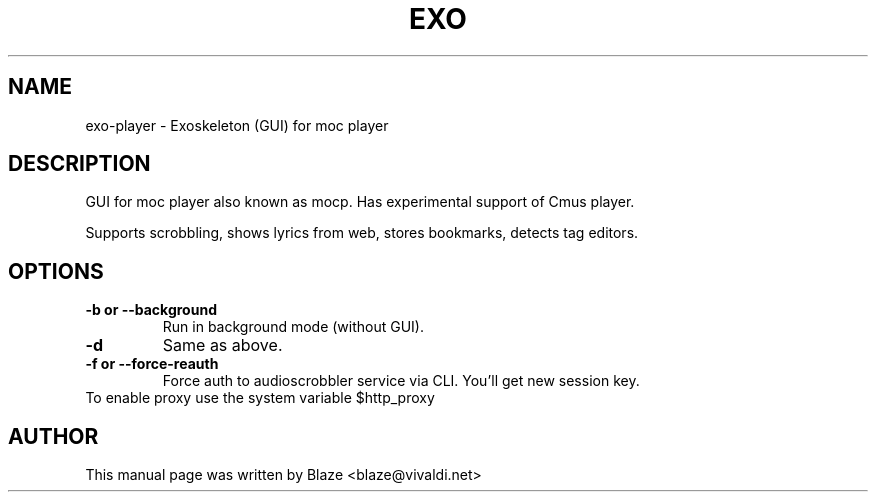 '\" t
.\"  Title: \fBeXo\fR
.\"  Author: Blaze <blaze@vivaldi.net>
.\"  Language: English
.TH EXO 1 "Dec 20, 2016"
.SH NAME
exo-player \- Exoskeleton (GUI) for moc player
.SH DESCRIPTION
GUI for moc player also known as mocp\&. Has experimental support of Cmus player\&.
.PP
Supports scrobbling, shows lyrics from web, stores bookmarks, detects tag editors\&.
.SH OPTIONS
.TP
.B \-b or \-\-background
Run in background mode (without GUI)\&.
.TP
.B \-d
Same as above\&.
.TP
.B \-f or \-\-force\-reauth
Force auth to audioscrobbler service via CLI\&. You'll get new session key\&.
.TP
To enable proxy use the system variable $http_proxy
.SH AUTHOR
This manual page was written by Blaze <blaze@vivaldi\&.net>
